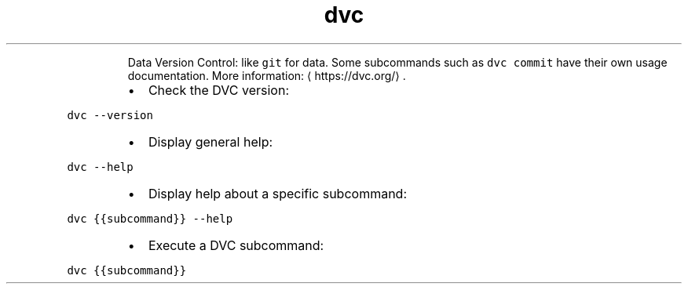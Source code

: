 .TH dvc
.PP
.RS
Data Version Control: like \fB\fCgit\fR for data.
Some subcommands such as \fB\fCdvc commit\fR have their own usage documentation.
More information: \[la]https://dvc.org/\[ra]\&.
.RE
.RS
.IP \(bu 2
Check the DVC version:
.RE
.PP
\fB\fCdvc \-\-version\fR
.RS
.IP \(bu 2
Display general help:
.RE
.PP
\fB\fCdvc \-\-help\fR
.RS
.IP \(bu 2
Display help about a specific subcommand:
.RE
.PP
\fB\fCdvc {{subcommand}} \-\-help\fR
.RS
.IP \(bu 2
Execute a DVC subcommand:
.RE
.PP
\fB\fCdvc {{subcommand}}\fR
